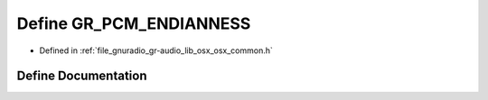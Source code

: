 .. _exhale_define_osx__common_8h_1a5d40806895ae2eeb8ea323ec02a5a18d:

Define GR_PCM_ENDIANNESS
========================

- Defined in :ref:`file_gnuradio_gr-audio_lib_osx_osx_common.h`


Define Documentation
--------------------


.. doxygendefine:: GR_PCM_ENDIANNESS
   :project: gnuradio